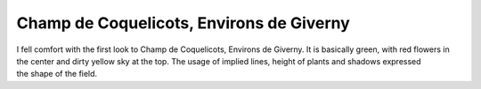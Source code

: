 .. meta::
   :description: I fell comfort with the first look to Champ de Coquelicots, Environs de Giverny. It is basically green, with red flowers in the center and dirty yellow sky at t

Champ de Coquelicots, Environs de Giverny
=========================================
.. post:: 14, Apr, 2005
   :category: Uncategorized
   :author: me
   :nocomments:


I fell comfort with the first look to Champ de Coquelicots, Environs de Giverny. It is basically green, with red flowers in the center and
dirty yellow sky at the top. The usage of implied lines, height of plants and shadows expressed the shape of the field.

    

